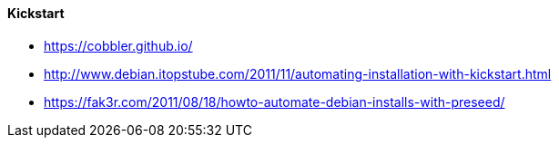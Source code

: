 // Datei: ./praxis/automatisierte-installation/kickstart.adoc

// Baustelle: Notizen

==== Kickstart ====

* https://cobbler.github.io/
* http://www.debian.itopstube.com/2011/11/automating-installation-with-kickstart.html
* https://fak3r.com/2011/08/18/howto-automate-debian-installs-with-preseed/

// Datei (Ende): ./praxis/automatisierte-installation/kickstart.adoc

